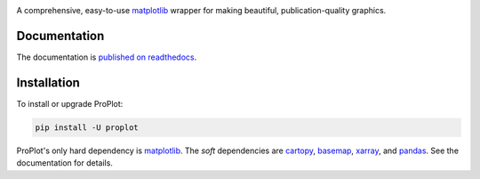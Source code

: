 .. image:: https://github.com/lukelbd/proplot/blob/master/docs/_static/logo_long.png?raw=true
   :width: 1000px

|build-status| |docs| |pypi| |license| |gitter| |pr-welcome|

A comprehensive, easy-to-use `matplotlib <https://matplotlib.org/>`__ wrapper for making beautiful, publication-quality graphics.

Documentation
=============
The documentation is `published on readthedocs <https://proplot.readthedocs.io>`__.

Installation
============

To install or upgrade ProPlot:

.. code-block:: bash

   pip install -U proplot


ProPlot's only hard dependency is `matplotlib <https://matplotlib.org/>`__. The *soft* dependencies are `cartopy <https://scitools.org.uk/cartopy/docs/latest/>`__, `basemap <https://matplotlib.org/basemap/index.html>`__, `xarray <http://xarray.pydata.org>`__, and `pandas <https://pandas.pydata.org>`__. See the documentation for details.


.. |build-status| image:: https://travis-ci.com/lukelbd/proplot.svg?branch=master
   :alt: build status
   :target: https://travis-ci.org/lukelbd/proplot

.. |license| image:: https://img.shields.io/github/license/lukelbd/proplot.svg
   :alt: license
   :target: LICENSE.txt

.. |docs| image:: https://readthedocs.org/projects/proplot/badge/?version=latest
   :alt: docs
   :target: https://proplot.readthedocs.io/en/latest/?badge=latest

.. |pypi| image:: https://img.shields.io/pypi/v/proplot?color=83%20197%2052
   :alt: pypi
   :target: https://pypi.org/project/proplot/

.. |gitter| image:: https://badges.gitter.im/gitterHQ/gitter.svg
   :alt: gitter
   :target: https://gitter.im/pro-plot/community

.. |pr-welcome| image:: https://img.shields.io/badge/PR-Welcome-%23FF8300.svg?
   :alt: PR welcome
   :target: https://git-scm.com/book/en/v2/GitHub-Contributing-to-a-Project

..
   |coverage| image:: https://codecov.io/gh/lukelbd/proplot.org/branch/master/graph/badge.svg
   :alt: coverage
   :target: https://codecov.io/gh/lukelbd/proplot.org

..
   |quality| image:: https://api.codacy.com/project/badge/Grade/931d7467c69c40fbb1e97a11d092f9cd
   :alt: quality
   :target: https://www.codacy.com/app/lukelbd/proplot?utm_source=github.com&amp;utm_medium=referral&amp;utm_content=lukelbd/proplot&amp;utm_campaign=Badge_Grade

..
   |hits| image:: http://hits.dwyl.io/lukelbd/lukelbd/proplot.svg
   :alt: hits
   :target: http://hits.dwyl.io/lukelbd/lukelbd/proplot

..
   |contributions| image:: https://img.shields.io/badge/contributions-welcome-brightgreen.svg?style=flat
   :alt: contributions
   :target: https://github.com/lukelbd/issues

..
   |issues| image:: https://img.shields.io/github/issues/lukelbd/proplot.svg
   :alt: issues
   :target: https://github.com/lukelbd/issues
